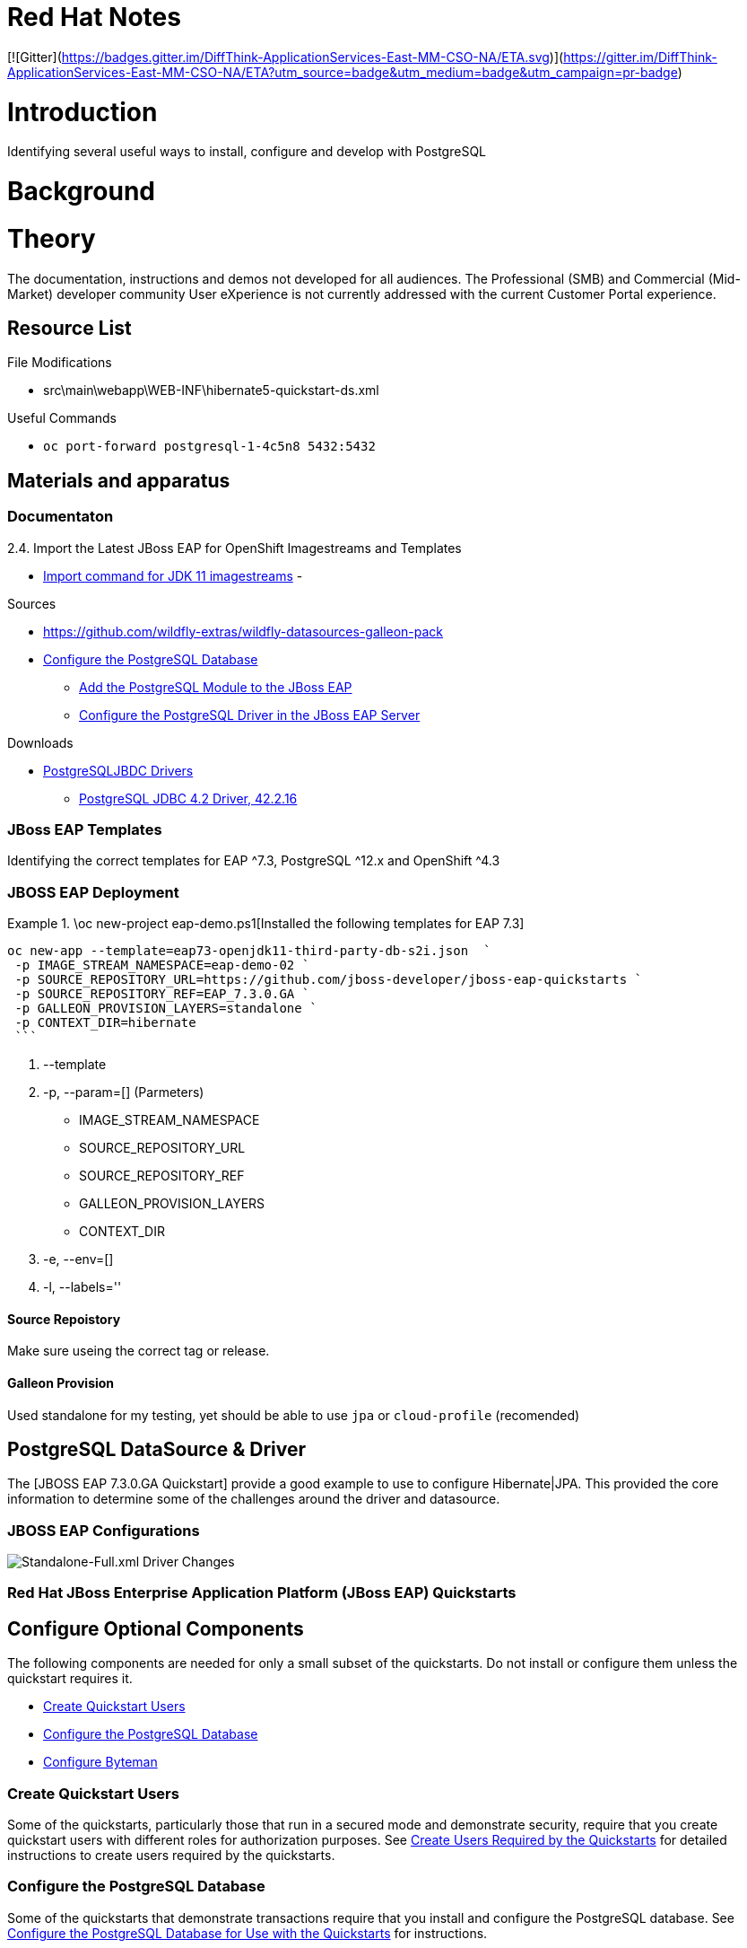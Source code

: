 = Red Hat Notes

:Author:  Parris Lucas <Parris@RedHat.com>
:Version: v1.0
:Created: 2020-09-08
:Status: Initial release

[![Gitter](https://badges.gitter.im/DiffThink-ApplicationServices-East-MM-CSO-NA/ETA.svg)](https://gitter.im/DiffThink-ApplicationServices-East-MM-CSO-NA/ETA?utm_source=badge&utm_medium=badge&utm_campaign=pr-badge)

= Introduction

Identifying several useful ways to install, configure and develop with PostgreSQL

= Background

= Theory

The documentation, instructions and demos not developed for all audiences. The Professional (SMB) and Commercial (Mid-Market) developer community User eXperience is not currently addressed with the current Customer Portal experience.

== Resource List

File Modifications

- src\main\webapp\WEB-INF\hibernate5-quickstart-ds.xml

Useful Commands

- `oc port-forward postgresql-1-4c5n8 5432:5432`

== Materials and apparatus

=== Documentaton

2.4. Import the Latest JBoss EAP for OpenShift Imagestreams and Templates

- https://access.redhat.com/documentation/en-us/red_hat_jboss_enterprise_application_platform/7.3/html-single/getting_started_with_jboss_eap_for_openshift_container_platform/index#import_command_for_jdk_11_imagestreams[Import command for JDK 11 imagestreams]
-

Sources

- https://github.com/wildfly-extras/wildfly-datasources-galleon-pack[]
- https://github.com/jboss-developer/jboss-developer-shared-resources/blob/master/guides/CONFIGURE_POSTGRESQL_JBOSS_EAP.adoc#configure_the_postgresql_database_for_use_with_the_quickstarts[Configure the PostgreSQL Database]
* https://github.com/jboss-developer/jboss-developer-shared-resources/blob/master/guides/CONFIGURE_POSTGRESQL_JBOSS_EAP.adoc#add-the-postgresql-module-to-the-jboss-eap[Add the PostgreSQL Module to the JBoss EAP]
* https://github.com/jboss-developer/jboss-developer-shared-resources/blob/master/guides/CONFIGURE_POSTGRESQL_JBOSS_EAP.adoc#configure-the-postgresql-driver-in-the-jboss-eap-server[Configure the PostgreSQL Driver in the JBoss EAP Server]

Downloads

- http://jdbc.postgresql.org/download.html[PostgreSQLJBDC Drivers]
* https://jdbc.postgresql.org/download/postgresql-42.2.16.jar[PostgreSQL JDBC 4.2 Driver, 42.2.16]


=== JBoss EAP Templates

Identifying the correct templates for EAP ^7.3, PostgreSQL ^12.x and OpenShift ^4.3

.\oc new-project eap-demo.ps1[Installed the following templates for EAP 7.3]

=== JBOSS EAP Deployment

[eap73-openjdk11-example]
====
```! powershell
oc new-app --template=eap73-openjdk11-third-party-db-s2i.json  `
 -p IMAGE_STREAM_NAMESPACE=eap-demo-02 `
 -p SOURCE_REPOSITORY_URL=https://github.com/jboss-developer/jboss-eap-quickstarts `
 -p SOURCE_REPOSITORY_REF=EAP_7.3.0.GA `
 -p GALLEON_PROVISION_LAYERS=standalone `
 -p CONTEXT_DIR=hibernate
 ```
====

. --template
. -p, --param=[] (Parmeters)
* IMAGE_STREAM_NAMESPACE
* SOURCE_REPOSITORY_URL
* SOURCE_REPOSITORY_REF
* GALLEON_PROVISION_LAYERS
* CONTEXT_DIR
. -e, --env=[]
. -l, --labels=''

==== Source Repoistory

Make sure useing the correct tag or release.


==== Galleon Provision

Used standalone for my testing, yet should be able to use `jpa` or `cloud-profile` (recomended)


## PostgreSQL DataSource & Driver

The [JBOSS EAP 7.3.0.GA Quickstart] provide a good example to use to configure Hibernate|JPA. This provided the core information to determine some of the challenges around the driver and datasource.


### JBOSS EAP Configurations


image::resources\images\Annotation2020-09-08-162952.png[Standalone-Full.xml Driver Changes]



### Red Hat JBoss Enterprise Application Platform (JBoss EAP) Quickstarts

[[optional_components]]
== Configure Optional Components

The following components are needed for only a small subset of the quickstarts. Do not install or configure them unless the quickstart requires it.

* xref:create_quickstart_users[Create Quickstart Users]
* xref:configure_postgresql[Configure the PostgreSQL Database]
* xref:configure_byteman[Configure Byteman]

[[create_quickstart_users]]
=== Create Quickstart Users

Some of the quickstarts, particularly those that run in a secured mode and demonstrate security, require that you create quickstart users with different roles for authorization purposes. See https://github.com/jboss-developer/jboss-developer-shared-resources/blob/master/guides/CREATE_USERS.adoc#create_users_required_by_the_quickstarts[Create Users Required by the Quickstarts] for detailed instructions to create users required by the quickstarts.

[[configure_postgresql]]
=== Configure the PostgreSQL Database

Some of the quickstarts that demonstrate transactions require that you install and configure the PostgreSQL database. See https://github.com/jboss-developer/jboss-developer-shared-resources/blob/master/guides/CONFIGURE_POSTGRESQL_JBOSS_EAP.adoc#configure_the_postgresql_database_for_use_with_the_quickstarts[Configure the PostgreSQL Database for Use with the Quickstarts] for instructions.


= Procedure

= Workplan

= Results

= Discussion

= Conclusion

= Recommendations
